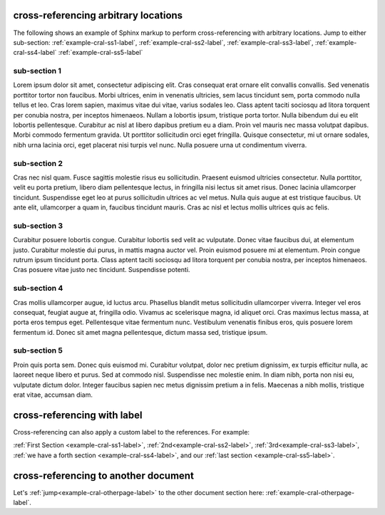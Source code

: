 .. Cross-referencing arbitrary locations documentation:
   http://www.sphinx-doc.org/en/stable/markup/inline.html#cross-referencing-arbitrary-locations

   Limitations: Cross-referencing figures do not work since figures are not yet
   supported.

cross-referencing arbitrary locations
=====================================

| The following shows an example of Sphinx markup to perform cross-referencing
  with arbitrary locations. Jump to either sub-section:
  :ref:`example-cral-ss1-label`, :ref:`example-cral-ss2-label`,
  :ref:`example-cral-ss3-label`, :ref:`example-cral-ss4-label`
  :ref:`example-cral-ss5-label`

.. _example-cral-ss1-label:

sub-section 1
-------------

| Lorem ipsum dolor sit amet, consectetur adipiscing elit. Cras consequat erat
  ornare elit convallis convallis. Sed venenatis porttitor tortor non faucibus.
  Morbi ultrices, enim in venenatis ultricies, sem lacus tincidunt sem, porta
  commodo nulla tellus et leo. Cras lorem sapien, maximus vitae dui vitae,
  varius sodales leo. Class aptent taciti sociosqu ad litora torquent per
  conubia nostra, per inceptos himenaeos. Nullam a lobortis ipsum, tristique
  porta tortor. Nulla bibendum dui eu elit lobortis pellentesque. Curabitur ac
  nisl at libero dapibus pretium eu a diam. Proin vel mauris nec massa volutpat
  dapibus. Morbi commodo fermentum gravida. Ut porttitor sollicitudin orci eget
  fringilla. Quisque consectetur, mi ut ornare sodales, nibh urna lacinia orci,
  eget placerat nisi turpis vel nunc. Nulla posuere urna ut condimentum viverra.

.. _example-cral-ss2-label:

sub-section 2
-------------

| Cras nec nisl quam. Fusce sagittis molestie risus eu sollicitudin. Praesent
  euismod ultricies consectetur. Nulla porttitor, velit eu porta pretium, libero
  diam pellentesque lectus, in fringilla nisi lectus sit amet risus. Donec
  lacinia ullamcorper tincidunt. Suspendisse eget leo at purus sollicitudin
  ultrices ac vel metus. Nulla quis augue at est tristique faucibus. Ut ante
  elit, ullamcorper a quam in, faucibus tincidunt mauris. Cras ac nisl et lectus
  mollis ultrices quis ac felis.

.. _example-cral-ss3-label:

sub-section 3
-------------

| Curabitur posuere lobortis congue. Curabitur lobortis sed velit ac vulputate.
  Donec vitae faucibus dui, at elementum justo. Curabitur molestie dui purus, in
  mattis magna auctor vel. Proin euismod posuere mi at elementum. Proin congue
  rutrum ipsum tincidunt porta. Class aptent taciti sociosqu ad litora torquent
  per conubia nostra, per inceptos himenaeos. Cras posuere vitae justo nec
  tincidunt. Suspendisse potenti.

.. _example-cral-ss4-label:

sub-section 4
-------------

| Cras mollis ullamcorper augue, id luctus arcu. Phasellus blandit metus
  sollicitudin ullamcorper viverra. Integer vel eros consequat, feugiat augue
  at, fringilla odio. Vivamus ac scelerisque magna, id aliquet orci. Cras
  maximus lectus massa, at porta eros tempus eget. Pellentesque vitae fermentum
  nunc. Vestibulum venenatis finibus eros, quis posuere lorem fermentum id.
  Donec sit amet magna pellentesque, dictum massa sed, tristique ipsum.

.. _example-cral-ss5-label:

sub-section 5
-------------

| Proin quis porta sem. Donec quis euismod mi. Curabitur volutpat, dolor nec
  pretium dignissim, ex turpis efficitur nulla, ac laoreet neque libero et
  purus. Sed at commodo nisl. Suspendisse nec molestie enim. In diam nibh, porta
  non nisi eu, vulputate dictum dolor. Integer faucibus sapien nec metus
  dignissim pretium a in felis. Maecenas a nibh mollis, tristique erat vitae,
  accumsan diam.

cross-referencing with label
============================

Cross-referencing can also apply a custom label to the references. For example:

| :ref:`First Section <example-cral-ss1-label>`,
  :ref:`2nd<example-cral-ss2-label>`, :ref:`3rd<example-cral-ss3-label>`,
  :ref:`we have a forth section <example-cral-ss4-label>`, and our
  :ref:`last section <example-cral-ss5-label>`.

cross-referencing to another document
=====================================

| Let's :ref:`jump<example-cral-otherpage-label>` to the other document section
  here: :ref:`example-cral-otherpage-label`.
